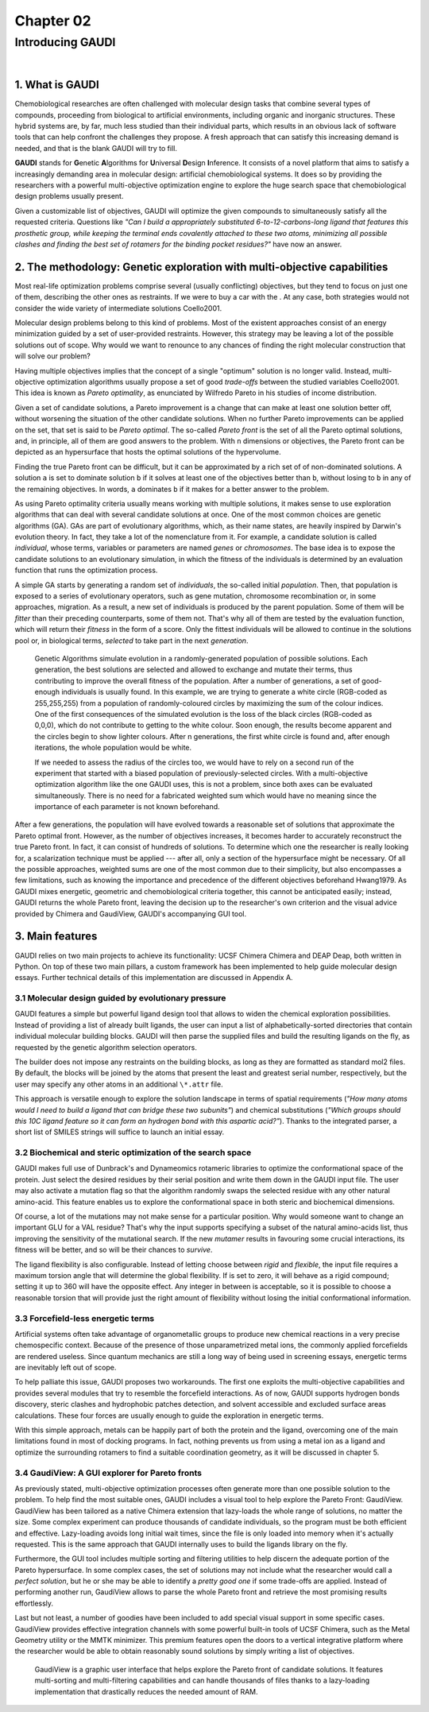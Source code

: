 .. role:: cite

.. role:: citein

.. raw:: latex

    \providecommand*\DUrolecite[1]{\citep{#1}}
    \providecommand*\DUrolecitein[1]{\citet{#1}}

==========
Chapter 02
==========

-----------------
Introducing GAUDI
-----------------

|

1. What is GAUDI
================
Chemobiological researches are often challenged with molecular design tasks that combine several types of compounds, proceeding from  biological to artificial environments, including organic and inorganic structures. These hybrid systems are, by far, much less studied than their individual parts, which results in an obvious lack of software tools that can help confront the challenges they propose. A fresh approach that can satisfy this increasing demand is needed, and that is the blank GAUDI will try to fill.

**GAUDI** stands for **G**\ enetic **A**\ lgorithms for **U**\ niversal **D**\ esign **I**\ nference. It consists of a novel platform that aims to satisfy a increasingly demanding area in molecular design: artificial chemobiological systems. It does so by providing the researchers with a powerful multi-objective optimization engine to explore the huge search space that chemobiological design problems usually present.

Given a customizable list of objectives, GAUDI will optimize the given compounds to simultaneously satisfy all the requested criteria. Questions like *"Can I build a appropriately substituted 6-to-12-carbons-long ligand that features this prosthetic group, while keeping the terminal ends covalently attached to these two atoms, minimizing all possible clashes and finding the best set of rotamers for the binding pocket residues?"* have now an answer. 

2. The methodology: Genetic exploration with multi-objective capabilities
=========================================================================
Most real-life optimization problems comprise several (usually conflicting) objectives, but they tend to focus on just one of them, describing the other ones as restraints. If we were to buy a car with the . At any case, both strategies would not consider the wide variety of intermediate solutions :cite:`Coello2001`.

Molecular design problems belong to this kind of problems. Most of the existent approaches consist of an energy minimization guided by a set of user-provided restraints. However, this strategy may be leaving a lot of the possible solutions out of scope. Why would we want to renounce to any chances of finding the right molecular construction that will solve our problem?

Having multiple objectives implies that the concept of a single "optimum" solution is no longer valid. Instead, multi-objective optimization algorithms usually propose a set of good *trade-offs* between the studied variables :cite:`Coello2001`. This idea is known as *Pareto optimality*, as enunciated by Wilfredo Pareto in his studies of income distribution.

Given a set of candidate solutions, a Pareto improvement is a change that can make at least one solution better off, without worsening the situation of the other candidate solutions. When no further Pareto improvements can be applied on the set, that set is said to be *Pareto optimal*. The so-called *Pareto front* is the set of all the Pareto optimal solutions, and, in principle, all of them are good answers to the problem. With ``n`` dimensions or objectives, the Pareto front can be depicted as an hypersurface that hosts the optimal solutions of the hypervolume.

Finding the true Pareto front can be difficult, but it can be approximated by a rich set of of non-dominated solutions. A solution ``a`` is set to dominate solution ``b`` if it solves at least one of the objectives better than ``b``, without losing to ``b`` in any of the remaining objectives. In words, ``a`` dominates ``b`` if it makes for a better answer to the problem.

As using Pareto optimality criteria usually means working with multiple solutions, it makes sense to use exploration algorithms that can deal with several candidate solutions at once. One of the most common choices are genetic algorithms (GA). GAs are part of evolutionary algorithms, which, as their name states, are heavily inspired by Darwin's evolution theory. In fact, they take a lot of the nomenclature from it. For example, a candidate solution is called *individual*, whose terms, variables or parameters are named *genes* or *chromosomes*. The base idea is to expose the candidate solutions to an evolutionary simulation, in which the fitness of the individuals is determined by an evaluation function that runs the optimization process. 

A simple GA starts by generating a random set of *individuals*, the so-called initial *population*. Then, that population is exposed to a series of evolutionary operators, such as gene mutation, chromosome recombination or, in some approaches, migration. As a result, a new set of individuals is produced by the parent population. Some of them will be *fitter* than their preceding counterparts, some of them not. That's why all of them are tested by the evaluation function, which will return their *fitness* in the form of a score. Only the fittest individuals will be allowed to continue in the solutions pool or, in biological terms, *selected* to take part in the next *generation*.

.. figure:: fig/ga.png 
	:height: 200 px 

	Genetic Algorithms simulate evolution in a randomly-generated population of possible solutions. Each generation, the best solutions are selected and allowed to exchange and mutate their terms, thus contributing to improve the overall fitness of the population. After a number of generations, a set of good-enough individuals is usually found. In this example, we are trying to generate a white circle (RGB-coded as 255,255,255) from a population of randomly-coloured circles by maximizing the sum of the colour indices. One of the first consequences of the simulated evolution is the loss of the black circles (RGB-coded as 0,0,0), which do not contribute to getting to the white colour. Soon enough, the results become apparent and the circles begin to show lighter colours. After n generations, the first white circle is found and, after enough iterations, the whole population would be white.

	If we needed to assess the radius of the circles too, we would have to rely on a second run of the experiment that started with a biased population of previously-selected circles. With a multi-objective optimization algorithm like the one GAUDI uses, this is not a problem, since both axes can be evaluated simultaneously. There is no need for a fabricated weighted sum which would have no meaning since the importance of each parameter is not known beforehand.

After a few generations, the population will have evolved towards a reasonable set of solutions that approximate the Pareto optimal front. However, as the number of objectives increases, it becomes harder to accurately reconstruct the true Pareto front. In fact, it can consist of hundreds of solutions. To determine which one the researcher is really looking for, a scalarization technique must be applied --- after all, only a section of the hypersurface might be necessary. Of all the possible approaches, weighted sums are one of the most common due to their simplicity, but also encompasses a few limitations, such as knowing the importance and precedence of the different objectives beforehand :cite:`Hwang1979`. As GAUDI mixes energetic, geometric and chemobiological criteria together, this cannot be anticipated easily; instead, GAUDI returns the whole Pareto front, leaving the decision up to the researcher's own criterion and the visual advice provided by Chimera and GaudiView, GAUDI's accompanying GUI tool.

3. Main features
================

GAUDI relies on two main projects to achieve its functionality: UCSF Chimera :cite:`Chimera` and DEAP :cite:`Deap`, both written in Python. On top of these two main pillars, a custom framework has been implemented to help guide molecular design essays. Further technical details of this implementation are discussed in Appendix A.

3.1 Molecular design guided by evolutionary pressure
----------------------------------------------------
GAUDI features a simple but powerful ligand design tool that allows to widen the chemical exploration possibilities. Instead of providing a list of already built ligands, the user can input a list of alphabetically-sorted directories that contain individual molecular building blocks. GAUDI will then parse the supplied files and build the resulting ligands on the fly, as requested by the genetic algorithm selection operators.

The builder does not impose any restraints on the building blocks, as long as they are formatted as standard mol2 files. By default, the blocks will be joined by the atoms that present the least and greatest serial number, respectively, but the user may specify any other atoms in an additional ``\*.attr`` file. 

This approach is versatile enough to explore the solution landscape in terms of spatial requirements (*"How many atoms would I need to build a ligand that can bridge these two subunits"*) and chemical substitutions (*"Which groups should this 10C ligand feature so it can form an hydrogen bond with this aspartic acid?"*). Thanks to the integrated parser, a short list of SMILES strings will suffice to launch an initial essay.

3.2 Biochemical and steric optimization of the search space
-----------------------------------------------------------
GAUDI makes full use of Dunbrack's and Dynameomics rotameric libraries to optimize the conformational space of the protein. Just select the desired residues by their serial position and write them down in the GAUDI input file. The user may also activate a mutation flag so that the algorithm randomly swaps the selected residue with any other natural amino-acid. This feature enables us to explore the conformational space in both steric and biochemical dimensions. 

Of course, a lot of the mutations may not make sense for a particular position. Why would someone want to change an important GLU for a VAL residue? That's why the input supports specifying a subset of the natural amino-acids list, thus improving the sensitivity of the mutational search. If the new *mutamer* results in favouring some crucial interactions, its fitness will be better, and so will be their chances to *survive*.

The ligand flexibility is also configurable. Instead of letting choose between *rigid* and *flexible*, the input file requires a maximum torsion angle that will determine the global flexibility. If is set to zero, it will behave as a rigid compound; setting it up to 360 will have the opposite effect. Any integer in between is acceptable, so it is possible to choose a reasonable torsion that will provide just the right amount of flexibility without losing the initial conformational information. 

3.3 Forcefield-less energetic terms
-----------------------------------
Artificial systems often take advantage of organometallic groups to produce new chemical reactions in a very precise chemospecific context. Because of the presence of those unparametrized metal ions, the commonly applied forcefields are rendered useless. Since quantum mechanics are still a long way of being used in screening essays, energetic terms are inevitably left out of scope.

To help palliate this issue, GAUDI proposes two workarounds. The first one exploits the multi-objective capabilities and provides several modules that try to resemble the forcefield interactions. As of now, GAUDI supports hydrogen bonds discovery, steric clashes  and hydrophobic patches detection, and solvent accessible and excluded surface areas calculations. These four forces are usually enough to guide the exploration in energetic terms. 

With this simple approach, metals can be happily part of both the protein and the ligand, overcoming one of the main limitations found in most of docking programs. In fact, nothing prevents us from using a metal ion as a ligand and optimize the surrounding rotamers to find a suitable coordination geometry, as it will be discussed in chapter 5.


3.4 GaudiView: A GUI explorer for Pareto fronts
-----------------------------------------------
As previously stated, multi-objective optimization processes often generate more than one possible solution to the problem. To help find the most suitable ones, GAUDI includes a visual tool to help explore the Pareto Front: GaudiView. GaudiView has been tailored as a native Chimera extension that lazy-loads the whole range of solutions, no matter the size. Some complex experiment can produce thousands of candidate individuals, so the program must be both efficient and effective. Lazy-loading avoids long initial wait times, since the file is only loaded into memory when it's actually requested. This is the same approach that GAUDI internally uses to build the ligands library on the fly.

Furthermore, the GUI tool includes multiple sorting and filtering utilities to help discern the adequate portion of the Pareto hypersurface. In some complex cases, the set of solutions may not include what the researcher would call a *perfect solution*, but he or she may be able to identify a *pretty good one* if some trade-offs are applied. Instead of performing another run, GaudiView allows to parse the whole Pareto front and retrieve the most promising results effortlessly.

Last but not least, a number of goodies have been included to add special visual support in some specific cases. GaudiView provides effective integration channels with some powerful built-in tools of UCSF Chimera, such as the Metal Geometry utility or the MMTK minimizer. This premium features open the doors to a vertical integrative platform where the researcher would be able to obtain reasonably sound solutions by simply writing a list of objectives.

.. figure:: fig/gaudiview_gui.png 
	:height: 200 px 

	GaudiView is a graphic user interface that helps explore the Pareto front of candidate solutions. It features multi-sorting and multi-filtering capabilities and can handle thousands of files thanks to a lazy-loading implementation that drastically reduces the needed amount of RAM.

.. raw:: latex

    \newpage

    \bibliographystyle{newapa}

    \bibliography{bibliography}